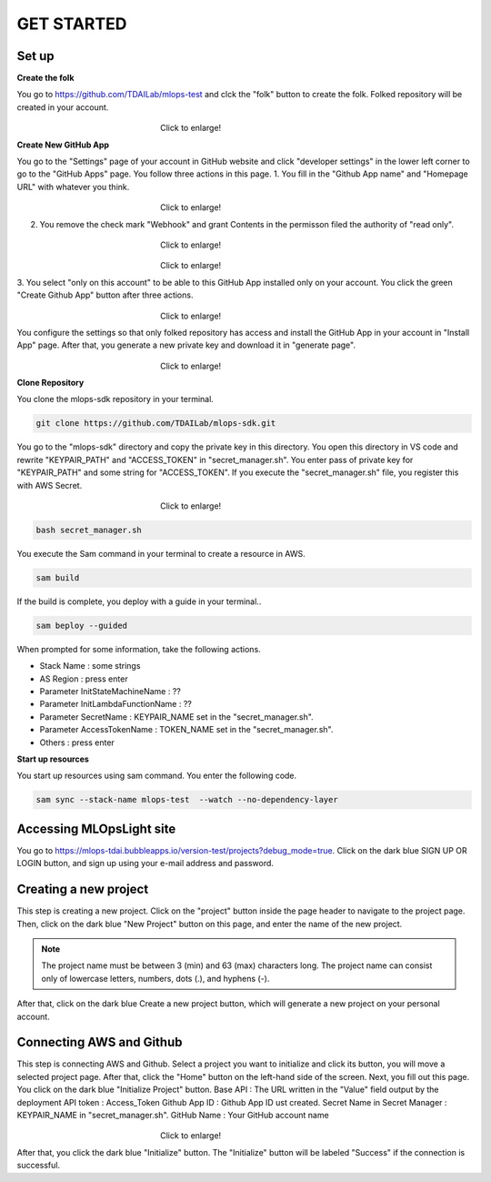 GET STARTED
=====

.. _starting:

Set up
----------
**Create the folk**

You go to https://github.com/TDAILab/mlops-test and clck the "folk" button to create the folk.
Folked repository will be created in your account.

.. figure:: /image/create_folk.png
   :alt: Logo 
   :align: center
   :width: 600px
　　　　　　　　　　　　　　　　　　Click to enlarge!

**Create New GitHub App**

You go to the "Settings" page of your account in GitHub website and click "developer settings" in the lower left corner to go to the "GitHub Apps" page.
You follow three actions in this page.
1. You fill in the "Github App name" and "Homepage URL" with whatever you think.

.. figure:: /image/GithubApp_Homepage.png
   :alt: Logo 
   :align: center
   :width: 600px
　　　　　　　　　　　　　　　　　　Click to enlarge!

2. You remove the check mark "Webhook" and grant Contents in the permisson filed the authority of "read only".

.. figure:: /image/Webhook.png
   :alt: Logo 
   :align: center
   :width: 600px
　　　　　　　　　　　　　　　　　　Click to enlarge!

.. figure:: /image/contents.png
   :alt: Logo 
   :align: center
   :width: 600px
　　　　　　　　　　　　　　　　　　Click to enlarge!

3. You select "only on this account" to be able to this GitHub App installed only on your account.
You click the green "Create Github App" button after three actions.

.. figure:: /image/only_on_this_account.png
   :alt: Logo 
   :align: center
   :width: 600px
　　　　　　　　　　　　　　　　　　Click to enlarge!

You configure the settings so that only folked repository has access and install the GitHub App in your account in "Install App" page.
After that, you generate a new private key and download it in "generate page".

.. figure:: /image/Install_GithubApp.png
   :alt: Logo 
   :align: center
   :width: 600px
　　　　　　　　　　　　　　　　　　Click to enlarge!

**Clone Repository**

You clone the mlops-sdk repository in your terminal.

.. code-block:: python

   git clone https://github.com/TDAILab/mlops-sdk.git

You go to the "mlops-sdk" directory and copy the private key in this directory.
You open this directory in VS code and rewrite "KEYPAIR_PATH" and "ACCESS_TOKEN" in "secret_manager.sh".
You enter pass of private key for "KEYPAIR_PATH" and some string for "ACCESS_TOKEN".
If you execute the "secret_manager.sh" file, you register this with AWS Secret.

.. figure:: /image/manager.png
   :alt: Logo 
   :align: center
   :width: 600px
　　　　　　　　　　　　　　　　　　Click to enlarge!

.. code-block:: python

   bash secret_manager.sh



You execute the Sam command in your terminal to create a resource in AWS.

.. code-block:: python

   sam build


If the build is complete, you deploy with a guide in your terminal..

.. code-block:: python

   sam beploy --guided


When prompted for some information, take the following actions.

* Stack Name : some strings
* AS Region : press enter
* Parameter InitStateMachineName : ??
* Parameter InitLambdaFunctionName : ??
* Parameter SecretName : KEYPAIR_NAME set in the "secret_manager.sh".
* Parameter AccessTokenName : TOKEN_NAME set in the "secret_manager.sh".
* Others : press enter

**Start up resources**

You start up resources using sam command.
You enter the following code.

.. code-block:: python

   sam sync --stack-name mlops-test  --watch --no-dependency-layer


Accessing MLOpsLight site 
------------
You go to https://mlops-tdai.bubbleapps.io/version-test/projects?debug_mode=true. 
Click on the dark blue SIGN UP OR LOGIN button, and sign up using your e-mail address and password.


Creating a new project
----------------
This step is creating a new project.
Click on the "project" button inside the page header to navigate to the project page.
Then, click on the dark blue "New Project" button on this page, and enter the name of the new project.

.. note::
   The project name must be between 3 (min) and 63 (max) characters long.
   The project name can consist only of lowercase letters, numbers, dots (.), and hyphens (-).

After that, click on the dark blue Create a new project button, which will generate a new project on your personal account.


Connecting AWS and Github
----------------
This step is connecting AWS and Github.
Select a project you want to initialize and click its button, you will move a selected project page.
After that, click the "Home" button on the left-hand side of the screen. 
Next, you fill out this page. 
You click on the dark blue "Initialize Project" button.
Base API : The URL written in the "Value" field output by the deployment
API token : Access_Token 
Github App ID : Github App ID ust created.
Secret Name in Secret Manager : KEYPAIR_NAME in "secret_manager.sh".
GitHub Name : Your GitHub account name

.. _target to image:

.. figure:: /image/connect_githubA.png
   :alt: Log
   :align: center
   :width: 600px
　　　　　　　　　　　　　　　　　　Click to enlarge!

After that, you click the dark blue "Initialize" button.
The "Initialize" button will be labeled "Success" if the connection is successful.





